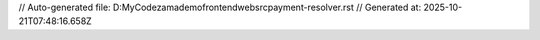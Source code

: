 // Auto-generated file: D:\MyCode\zama\demo\frontend\web\src\payment-resolver.rst
// Generated at: 2025-10-21T07:48:16.658Z